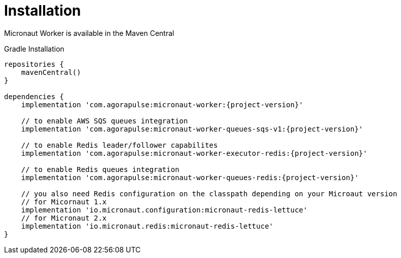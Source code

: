 
[[_installation_]]
= Installation

Micronaut Worker is available in the Maven Central

.Gradle Installation
[source,subs='verbatim,attributes']
----
repositories {
    mavenCentral()
}

dependencies {
    implementation 'com.agorapulse:micronaut-worker:{project-version}'

    // to enable AWS SQS queues integration
    implementation 'com.agorapulse:micronaut-worker-queues-sqs-v1:{project-version}'

    // to enable Redis leader/follower capabilites
    implementation 'com.agorapulse:micronaut-worker-executor-redis:{project-version}'

    // to enable Redis queues integration
    implementation 'com.agorapulse:micronaut-worker-queues-redis:{project-version}'

    // you also need Redis configuration on the classpath depending on your Microaut version
    // for Micornaut 1.x
    implementation 'io.micronaut.configuration:micronaut-redis-lettuce'
    // for Micronaut 2.x
    implementation 'io.micronaut.redis:micronaut-redis-lettuce'
}
----
